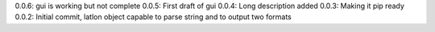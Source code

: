0.0.6: gui is working but not complete
0.0.5: First draft of gui
0.0.4: Long description added
0.0.3: Making it pip ready
0.0.2: Initial commit, latlon object capable to parse string and to output two formats
